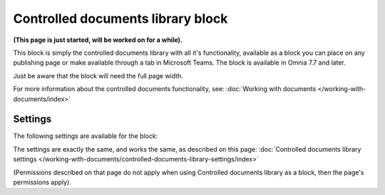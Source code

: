 Controlled documents library block
=====================================

**(This page is just started, will be worked on for a while).**

This block is simply the controlled documents library with all it's functionality, available as a block you can place on any publishing page or make available through a tab in Microsoft Teams. The block is available in Omnia 7.7 and later.

Just be aware that the block will need the full page width.

For more information about the controlled documents functionality, see: :doc:`Working with documents </working-with-documents/index>`

Settings
***********
The following settings are available for the block:

.. image:: contr-document-libr-block-settings-all.png

The settings are exactly the same, and works the same, as described on this page: :doc:`Controlled documents library settings </working-with-documents/controlled-documents-library-settings/index>`

(Permissions described on that page do not apply when using Controlled documents library as a block, then the page's permissions apply).

